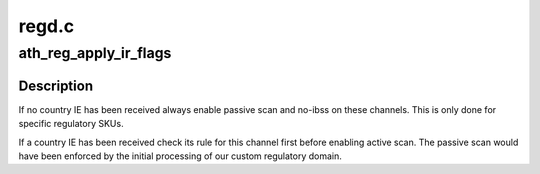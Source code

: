 .. -*- coding: utf-8; mode: rst -*-

======
regd.c
======


.. _`ath_reg_apply_ir_flags`:

ath_reg_apply_ir_flags
======================

.. c:function:: void ath_reg_apply_ir_flags (struct wiphy *wiphy, struct ath_regulatory *reg, enum nl80211_reg_initiator initiator)

    :param struct wiphy \*wiphy:
        the wiphy to use

    :param struct ath_regulatory \*reg:

        *undescribed*

    :param enum nl80211_reg_initiator initiator:
        the regulatory hint initiator



.. _`ath_reg_apply_ir_flags.description`:

Description
-----------

If no country IE has been received always enable passive scan
and no-ibss on these channels. This is only done for specific
regulatory SKUs.

If a country IE has been received check its rule for this
channel first before enabling active scan. The passive scan
would have been enforced by the initial processing of our
custom regulatory domain.

